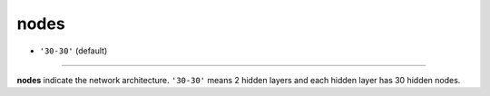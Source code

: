 =====
nodes
=====

- ``'30-30'`` (default)
----

**nodes** indicate the network architecture. ``'30-30'`` means 2 hidden layers and each hidden layer has 30 hidden nodes.
